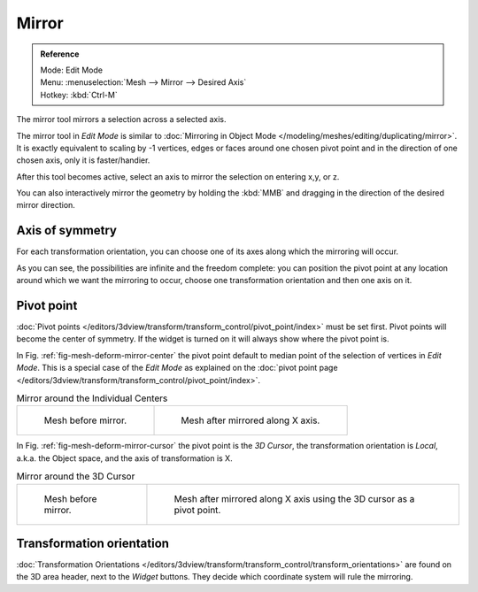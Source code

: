..    TODO/Review: {{review|}}.

******
Mirror
******

.. admonition:: Reference
   :class: refbox

   | Mode:     Edit Mode
   | Menu:     :menuselection:`Mesh --> Mirror --> Desired Axis`
   | Hotkey:   :kbd:`Ctrl-M`


The mirror tool mirrors a selection across a selected axis.

The mirror tool in *Edit Mode* is similar to
:doc:`Mirroring in Object Mode </modeling/meshes/editing/duplicating/mirror>`.
It is exactly equivalent to scaling by -1 vertices,
edges or faces around one chosen pivot point and in the direction of one chosen axis, only it is faster/handier.


After this tool becomes active, select an axis to mirror the selection on entering x,y, or z.

You can also interactively mirror the geometry by holding the :kbd:`MMB` and dragging in
the direction of the desired mirror direction.


Axis of symmetry
================

For each transformation orientation,
you can choose one of its axes along which the mirroring will occur.

As you can see, the possibilities are infinite and the freedom complete:
you can position the pivot point at any location around which we want the mirroring to occur,
choose one transformation orientation and then one axis on it.


Pivot point
===========

:doc:`Pivot points </editors/3dview/transform/transform_control/pivot_point/index>` must be set first.
Pivot points will become the center of symmetry.
If the widget is turned on it will always show where the pivot point is.

In Fig. :ref:`fig-mesh-deform-mirror-center` the pivot point default to
median point of the selection of vertices in *Edit Mode*.
This is a special case of the *Edit Mode* as explained on the
:doc:`pivot point page </editors/3dview/transform/transform_control/pivot_point/index>`.

.. _fig-mesh-deform-mirror-center:

.. list-table:: Mirror around the Individual Centers

   * - .. figure:: /images/mirrortool1.jpg
          :width: 300px

          Mesh before mirror.

     - .. figure:: /images/mirrortool2.jpg
          :width: 300px

          Mesh after mirrored along X axis.


In Fig. :ref:`fig-mesh-deform-mirror-cursor` the pivot point is the *3D Cursor*,
the transformation orientation is *Local*, a.k.a. the Object space,
and the axis of transformation is X.

.. _fig-mesh-deform-mirror-cursor:

.. list-table:: Mirror around the 3D Cursor

   * - .. figure:: /images/mirrortool3.jpg
          :width: 300px

          Mesh before mirror.

     - .. figure:: /images/mirrortool4.jpg
          :width: 300px

          Mesh after mirrored along X axis using the 3D cursor as a pivot point.


Transformation orientation
==========================

:doc:`Transformation Orientations </editors/3dview/transform/transform_control/transform_orientations>`
are found on the 3D area header, next to the *Widget* buttons.
They decide which coordinate system will rule the mirroring.

